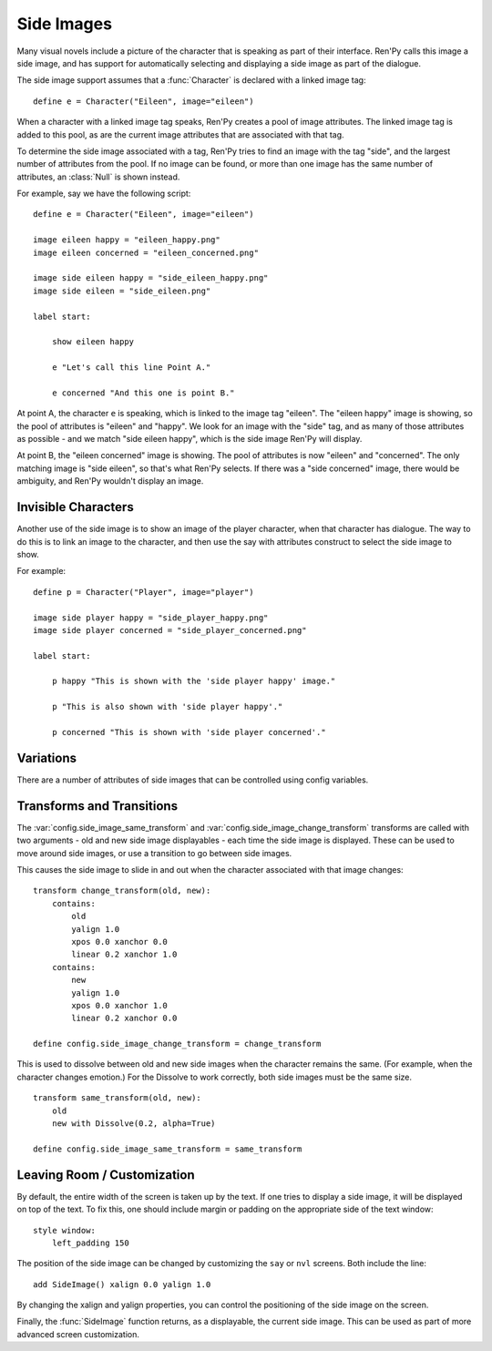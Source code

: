.. _side-images:

Side Images
===========

Many visual novels include a picture of the character that is speaking as
part of their interface. Ren'Py calls this image a side image, and has
support for automatically selecting and displaying a side image as part
of the dialogue.

The side image support assumes that a :func:`Character` is declared with
a linked image tag::

    define e = Character("Eileen", image="eileen")

When a character with a linked image tag speaks, Ren'Py creates a pool of
image attributes. The linked image tag is added to this pool, as are the
current image attributes that are associated with that tag.

To determine the side image associated with a tag, Ren'Py tries to find
an image with the tag "side", and the largest number of attributes from
the pool. If no image can be found, or more than one image has the same
number of attributes, an :class:`Null` is shown instead.

For example, say we have the following script::

    define e = Character("Eileen", image="eileen")

    image eileen happy = "eileen_happy.png"
    image eileen concerned = "eileen_concerned.png"

    image side eileen happy = "side_eileen_happy.png"
    image side eileen = "side_eileen.png"

    label start:

        show eileen happy

        e "Let's call this line Point A."

        e concerned "And this one is point B."

At point A, the character ``e`` is speaking, which is linked to the image
tag "eileen". The "eileen happy" image is showing, so the pool of attributes
is "eileen" and "happy". We look for an image with the "side" tag, and as
many of those attributes as possible - and we match "side eileen happy",
which is the side image Ren'Py will display.

At point B, the "eileen concerned" image is showing. The pool of attributes
is now "eileen" and "concerned". The only matching image is "side eileen",
so that's what Ren'Py selects. If there was a "side concerned" image, there
would be ambiguity, and Ren'Py wouldn't display an image.


Invisible Characters
--------------------

Another use of the side image is to show an image of the player character,
when that character has dialogue. The way to do this is to link an image to
the character, and then use the say with attributes construct to select
the side image to show.

For example::

    define p = Character("Player", image="player")

    image side player happy = "side_player_happy.png"
    image side player concerned = "side_player_concerned.png"

    label start:

        p happy "This is shown with the 'side player happy' image."

        p "This is also shown with 'side player happy'."

        p concerned "This is shown with 'side player concerned'."

Variations
----------

There are a number of attributes of side images that can be controlled
using config variables.

.. var:: config.side_image_tag = None

    If this is given, then the side image will track the given image tag,
    rather than the image associated with currently speaking character. For example,

    ::

        define e = Character("Eileen", image="eileen")

        init python:
             config.side_image_tag = "eileen"

    Will make the side image track the "eileen" image tag, which is associated
    with the ``e`` character.

.. var:: config.side_image_only_not_showing = False

    When set to true, the side image will only show if an image with that tag
    is not already being shown on the screen.

.. var:: config.side_image_prefix_tag = 'side'

    The prefix that is used when searching for a side image.

.. var:: config.side_image_null = Null()

    The Null displayable to use when not displaying a side image. This
    be changed, but only to other Null objects. One reason for doing so
    would be to set the side of the Null (eg. Null(width=200, height=150))
    to prevent dissolves from being cut off.

.. var:: config.side_image_same_transform = None

    If not None, a transform that is used when the new side image shares the
    same image tag as the previous side image.

.. var:: config.side_image_change_transform = None

    If not None, a transform that is used when the new side image does not
    share the name image tag (or one of the new or old side images does not
    exist).


Transforms and Transitions
--------------------------

The :var:`config.side_image_same_transform` and
:var:`config.side_image_change_transform` transforms are called with two
arguments - old and new side image displayables - each time the side
image is displayed. These can be used to move around side images, or
use a transition to go between side images.

This causes the side image to slide in and out when the character
associated with that image changes::

    transform change_transform(old, new):
        contains:
            old
            yalign 1.0
            xpos 0.0 xanchor 0.0
            linear 0.2 xanchor 1.0
        contains:
            new
            yalign 1.0
            xpos 0.0 xanchor 1.0
            linear 0.2 xanchor 0.0

    define config.side_image_change_transform = change_transform

This is used to dissolve between old and new side images when the
character remains the same. (For example, when the character changes
emotion.) For the Dissolve to work correctly, both side images must
be the same size. ::

    transform same_transform(old, new):
        old
        new with Dissolve(0.2, alpha=True)

    define config.side_image_same_transform = same_transform


Leaving Room / Customization
----------------------------

By default, the entire width of the screen is taken up by the text. If one
tries to display a side image, it will be displayed on top of the text. To
fix this, one should include margin or padding on the appropriate side of
the text window::

    style window:
        left_padding 150

The position of the side image can be changed by customizing the ``say``
or ``nvl`` screens. Both include the line::

    add SideImage() xalign 0.0 yalign 1.0

By changing the xalign and yalign properties, you can control the positioning
of the side image on the screen.

Finally, the :func:`SideImage` function returns, as a displayable, the
current side image. This can be used as part of more advanced screen
customization.

